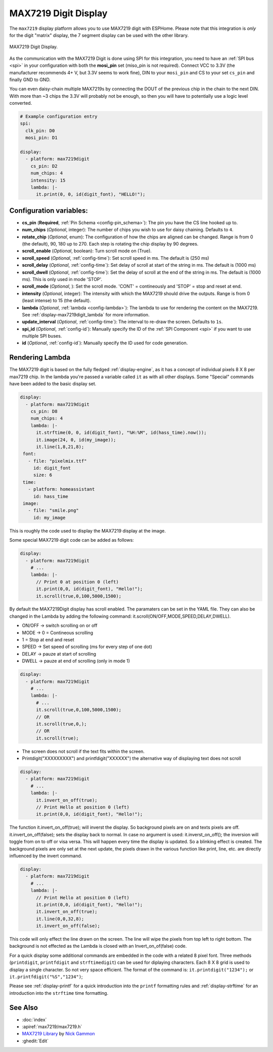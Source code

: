MAX7219 Digit Display
=====================

.. seo::
    :description: Instructions for setting up MAX7219 Digit displays.
    :image: max7219digit.png

The ``max7219`` display platform allows you to use MAX7219 digit with ESPHome. Please note that this integration is *only* for the digit "matrix" display, the 7 segment display can be used with the other library.

.. figure:: images/max7219digit.png
    :align: center
    :width: 75.0%

    MAX7219 Digit Display.

As the communication with the MAX7219 Digit is done using SPI for this integration, you need
to have an :ref:`SPI bus <spi>` in your configuration with both the **mosi_pin** set (miso_pin is not required).
Connect VCC to 3.3V (the manufacturer recommends 4+ V, but 3.3V seems to work fine), DIN to your ``mosi_pin`` and
CS to your set ``cs_pin`` and finally GND to GND.

You can even daisy-chain multiple MAX7219s by connecting the DOUT of the previous chip in the chain to the
next DIN. With more than ~3 chips the 3.3V will probably not be enough, so then you will have to potentially
use a logic level converted.

.. code-block:: yaml

    # Example configuration entry
    spi:
      clk_pin: D0
      mosi_pin: D1

    display:
      - platform: max7219digit
        cs_pin: D2
        num_chips: 4
        intensity: 15
        lambda: |-
          it.print(0, 0, id(digit_font), "HELLO!");

Configuration variables:
------------------------

- **cs_pin** (**Required**, :ref:`Pin Schema <config-pin_schema>`): The pin you have the CS line hooked up to.
- **num_chips** (*Optional*, integer): The number of chips you wish to use for daisy chaining. Defaults to
  ``4``.
- **rotate_chip** (*Optional*, enum): The configuration of how the chips are aligned can be changed. Range is from 0 (the default), 90, 180 up to 270. Each step is rotating the chip display by 90 degrees.
- **scroll_enable** (*Optional*, boolean): Turn scroll mode on (True).
- **scroll_speed** (*Optional*, :ref:`config-time`): Set scroll speed in ms. The default is (250 ms)
- **scroll_delay** (*Optional*, :ref:`config-time`): Set delay of scroll at start of the string in ms. The default is (1000 ms)
- **scroll_dwell** (*Optional*, :ref:`config-time`): Set the delay of scroll at the end of the string in ms. The default is (1000 ms). This is only used in mode 'STOP'.
- **scroll_mode** (*Optional*, ): Set the scroll mode. 'CONT' = contineously and 'STOP' = stop and reset at end.
- **intensity** (*Optional*, integer): The intensity with which the MAX7219 should drive the outputs. Range is from
  0 (least intense) to 15 (the default).
- **lambda** (*Optional*, :ref:`lambda <config-lambda>`): The lambda to use for rendering the content on the MAX7219.
  See :ref:`display-max7219digit_lambda` for more information.
- **update_interval** (*Optional*, :ref:`config-time`): The interval to re-draw the screen. Defaults to ``1s``.
- **spi_id** (*Optional*, :ref:`config-id`): Manually specify the ID of the :ref:`SPI Component <spi>` if you want
  to use multiple SPI buses.
- **id** (*Optional*, :ref:`config-id`): Manually specify the ID used for code generation.

.. _display-max7219digit_lambda:

Rendering Lambda
----------------

The MAX7219 digit is based on the fully fledged :ref:`display-engine`, as it has a concept of individual pixels 8 X 8 per max7219 chip. 
In the lambda you're passed a variable called ``it``
as with all other displays. Some "Special" commands have been added to the basic display set.

.. code-block:: yaml

    display:
      - platform: max7219digit
        cs_pin: D8
        num_chips: 4
        lambda: |-
          it.strftime(0, 0, id(digit_font), "%H:%M", id(hass_time).now());
          it.image(24, 0, id(my_image));
          it.line(1,8,21,8);
     font:
       - file: "pixelmix.ttf"
         id: digit_font
         size: 6
     time:
       - platform: homeassistant
         id: hass_time
     image:
       - file: "smile.png"
         id: my_image

This is roughly the code used to display the MAX7219 display at the image.

Some special MAX7219 digit code can be added as follows:

.. code-block:: yaml

    display:
      - platform: max7219digit
        # ...
        lambda: |-
          // Print 0 at position 0 (left)
          it.print(0,0, id(digit_font), "Hello!");
          it.scroll(true,0,100,5000,1500);

By default the MAX7219Digit display has scroll enabled. The paramaters can be set in the YAML file. They can also be changed in the Lambda by adding the following command: it.scroll(ON/OFF,MODE,SPEED,DELAY,DWELL). 

- ON/OFF -> switch scrolling on or off
- MODE -> 0 = Contineous scrolling
-         1 = Stop at end and reset
- SPEED -> Set speed of scrolling (ms for every step of one dot)
- DELAY -> pauze at start of scrolling
- DWELL -> pauze at end of scrolling (only in mode 1)

.. code-block:: yaml

    display:
      - platform: max7219digit
        # ...
        lambda: |-
          # ...
          it.scroll(true,0,100,5000,1500); 
          // OR
          it.scroll(true,0,); 
          // OR
          it.scroll(true);
          
- The screen does not scroll if the text fits within the screen.
- Printdigit("XXXXXXXXX") and printfdigit("XXXXXX") the alternative way of displaying text does not scroll

.. code-block:: yaml

    display:
      - platform: max7219digit
        # ...
        lambda: |-
          it.invert_on_off(true);
          // Print Hello at position 0 (left)
          it.print(0,0, id(digit_font), "Hello!");
           
The function it.invert_on_off(true); will inverst the display. So background pixels are on and texts pixels are off. it.invert_on_off(false); sets the display back to normal. In case no argument is used: it.inverst_on_off(); the inversion will toggle from on to off or visa versa. This will happen every time the display is updated. So a blinking effect is created.
The background pixels are only set at the next update, the pixels drawn in the various function like print, line, etc. are directly influenced by the invert command.

.. code-block:: yaml

    display:
      - platform: max7219digit
        # ...
        lambda: |-
          // Print Hello at position 0 (left)
          it.print(0,0, id(digit_font), "Hello!");
          it.invert_on_off(true);
          it.line(0,0,32,8);
          it.invert_on_off(false);

This code will only effect the line drawn on the screen. The line will wipe the pixels from top left to right bottom. The background is not effected as the Lambda is closed with an Invert_on_of(false) code.

For a quick display some additional commands are embedded in the code with a related 8 pixel font. Three methods (``printdigit``, ``printfdigit`` and ``strftimedigit``) can be used for diplaying characters. Each 8 X 8 grid is used to display a single character. So not very space efficient. 
The format of the command is: ``it.printdigit("1234");`` or ``it.printfdigit("%S","1234")``;

Please see :ref:`display-printf` for a quick introduction into the ``printf`` formatting rules and
:ref:`display-strftime` for an introduction into the ``strftime`` time formatting.

See Also
--------

- :doc:`index`
- :apiref:`max7219/max7219.h`
- `MAX7219 Library <https://github.com/nickgammon/MAX7219>`__ by `Nick Gammon <https://github.com/nickgammon>`__
- :ghedit:`Edit`
